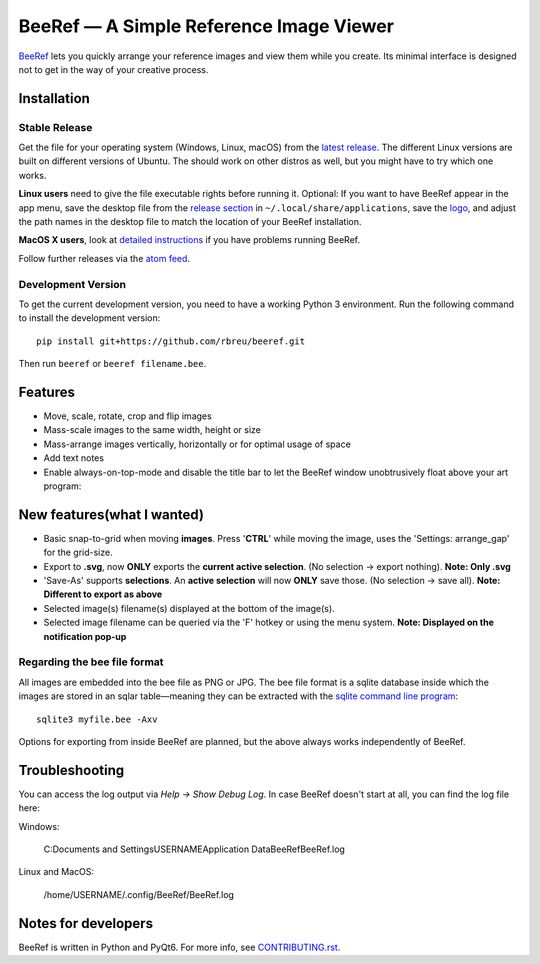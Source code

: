 BeeRef — A Simple Reference Image Viewer
========================================

.. raw:: html

   <img align="left" width="100" height="100" src="https://raw.githubusercontent.com/rbreu/beeref/main/beeref/assets/logo.png">

`BeeRef <https://beeref.org>`_ lets you quickly arrange your reference images and view them while you create. Its minimal interface is designed not to get in the way of your creative process.

|python-version| |github-ci-flake8| |github-ci-pytest| |codecov| |downloads-total| |downloads-latest|

.. image:: https://github.com/rbreu/beeref/blob/main/images/screenshot.png

.. |python-version| image:: https://github.com/rbreu/beeref/blob/main/images/python_version_badge.svg
   :target: https://www.python.org/

.. |github-ci-flake8| image:: https://github.com/rbreu/beeref/actions/workflows/flake8.yml/badge.svg
   :target: https://github.com/rbreu/beeref/actions/workflows/flake8.yml

.. |github-ci-pytest| image:: https://github.com/rbreu/beeref/actions/workflows/pytest.yml/badge.svg
   :target: https://github.com/rbreu/beeref/actions/workflows/pytest.yml

.. |codecov| image:: https://codecov.io/gh/rbreu/beeref/branch/main/graph/badge.svg?token=QA8HR1VVAL
   :target: https://codecov.io/gh/rbreu/beeref

.. |downloads-total| image:: https://img.shields.io/github/downloads/rbreu/beeref/total.svg
   :target: https://github.com/rbreu/beeref/releases

.. |downloads-latest| image:: https://img.shields.io/github/downloads/rbreu/beeref/latest/total.svg
   :target: https://github.com/rbreu/beeref/releases


Installation
------------

Stable Release
~~~~~~~~~~~~~~

Get the file for your operating system (Windows, Linux, macOS) from the `latest release <https://github.com/rbreu/beeref/releases>`_. The different Linux versions are built on different versions of Ubuntu. The should work on other distros as well, but you might have to try which one works.

**Linux users** need to give the file executable rights before running it. Optional: If you want to have BeeRef appear in the app menu, save the desktop file from the `release section <https://github.com/rbreu/beeref/releases>`_ in ``~/.local/share/applications``, save the `logo <https://raw.githubusercontent.com/rbreu/beeref/main/beeref/assets/logo.png>`_, and adjust the path names in the desktop file to match the location of your BeeRef installation.

**MacOS X users**, look at `detailed instructions <https://beeref.org/macosx-run.html>`_ if you have problems running BeeRef.

Follow further releases via the `atom feed <https://github.com/rbreu/beeref/releases.atom>`_.


Development Version
~~~~~~~~~~~~~~~~~~~

To get the current development version, you need to have a working Python 3 environment. Run the following command to install the development version::

  pip install git+https://github.com/rbreu/beeref.git

Then run ``beeref`` or ``beeref filename.bee``.


Features
--------

* Move, scale, rotate, crop and flip images
* Mass-scale images to the same width, height or size
* Mass-arrange images vertically, horizontally or for optimal usage of space
* Add text notes
* Enable always-on-top-mode and disable the title bar to let the BeeRef window unobtrusively float above your art program:
New features(what I wanted)
---------------------------
* Basic snap-to-grid when moving **images**. Press '**CTRL**' while moving the image, uses the 'Settings: arrange_gap' for the grid-size.
* Export to **.svg**, now **ONLY** exports the **current active selection**. (No selection -> export nothing). **Note: Only .svg**
* 'Save-As' supports **selections**. An **active selection** will now **ONLY** save those. (No selection -> save all). **Note: Different to export as above**
* Selected image(s) filename(s) displayed at the bottom of the image(s).
* Selected image filename can be queried via the 'F' hotkey or using the menu system. **Note: Displayed on the notification pop-up**

.. image:: https://github.com/rbreu/beeref/blob/main/images/screenshot.png


Regarding the bee file format
~~~~~~~~~~~~~~~~~~~~~~~~~~~~~

All images are embedded into the bee file as PNG or JPG. The bee file format is a sqlite database inside which the images are stored in an sqlar table—meaning they can be extracted with the `sqlite command line program <https://www.sqlite.org/cli.html>`_::

  sqlite3 myfile.bee -Axv

Options for exporting from inside BeeRef are planned, but the above always works independently of BeeRef.


Troubleshooting
---------------

You can access the log output via *Help -> Show Debug Log*. In case BeeRef doesn't start at all, you can find the log file here:

Windows:

  C:\Documents and Settings\USERNAME\Application Data\BeeRef\BeeRef.log

Linux and MacOS:

  /home/USERNAME/.config/BeeRef/BeeRef.log


Notes for developers
--------------------

BeeRef is written in Python and PyQt6. For more info, see `CONTRIBUTING.rst <https://github.com/rbreu/beeref/blob/main/CONTRIBUTING.rst>`_.
